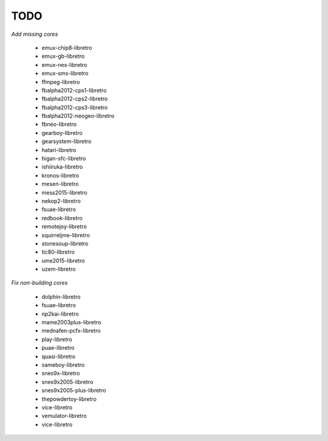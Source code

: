 TODO
====

*Add missing cores*

        * emux-chip8-libretro
        * emux-gb-libretro
        * emux-nes-libretro
        * emux-sms-libretro
        * ffmpeg-libretro
        * fbalpha2012-cps1-libretro
        * fbalpha2012-cps2-libretro
        * fbalpha2012-cps3-libretro
        * fbalpha2012-neogeo-libretro
        * fbneo-libretro
        * gearboy-libretro
        * gearsystem-libretro
        * hatari-libretro
        * higan-sfc-libretro
        * ishiiruka-libretro
        * kronos-libretro
        * mesen-libretro
        * mess2015-libretro
        * nekop2-libretro
        * fsuae-libretro
        * redbook-libretro
        * remotejoy-libretro
        * squirreljme-libretro
        * stonesoup-libretro
        * tic80-libretro
        * ume2015-libretro
        * uzem-libretro

*Fix non-building cores*

        * dolphin-libretro
        * fsuae-libretro
        * np2kai-libretro
        * mame2003plus-libretro
        * mednafen-pcfx-libretro
        * play-libretro
        * puae-libretro
        * quasi-libretro
        * sameboy-libretro
        * snes9x-libretro
        * snes9x2005-libretro
        * snes9x2005-plus-libretro
        * thepowdertoy-libretro
        * vice-libretro
        * vemulator-libretro
        * vice-libretro
